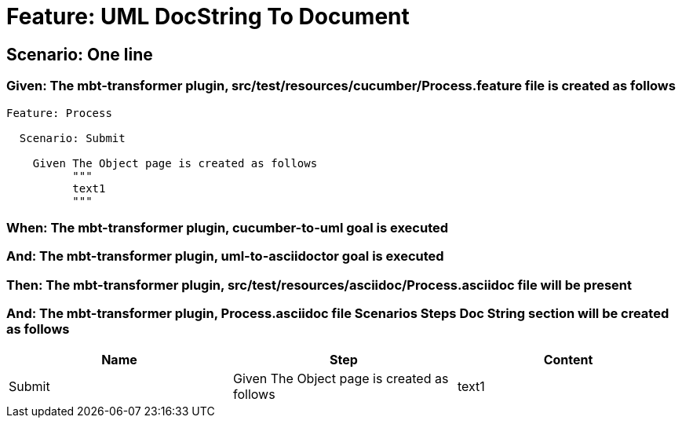 = Feature: UML DocString To Document

== Scenario: One line

=== Given: The mbt-transformer plugin, src/test/resources/cucumber/Process.feature file is created as follows

----
Feature: Process

  Scenario: Submit

    Given The Object page is created as follows
          """
          text1
          """
----

=== When: The mbt-transformer plugin, cucumber-to-uml goal is executed

=== And: The mbt-transformer plugin, uml-to-asciidoctor goal is executed

=== Then: The mbt-transformer plugin, src/test/resources/asciidoc/Process.asciidoc file will be present

=== And: The mbt-transformer plugin, Process.asciidoc file Scenarios Steps Doc String section will be created as follows

[options="header"]
|===
| Name | Step | Content
| Submit | Given The Object page is created as follows | text1
|===
